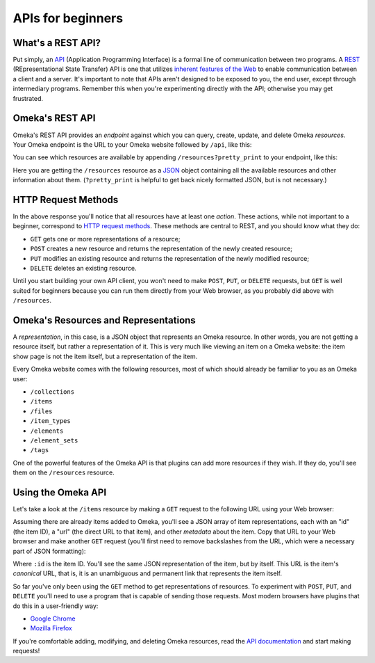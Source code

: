 ##################
APIs for beginners
##################

What's a REST API?
~~~~~~~~~~~~~~~~~~

Put simply, an `API <http://en.wikipedia.org/wiki/Api>`__ (Application
Programming Interface) is a formal line of communication between two
programs. A
`REST <http://en.wikipedia.org/wiki/Representational_state_transfer>`__
(REpresentational State Transfer) API is one that utilizes `inherent
features of the
Web <http://en.wikipedia.org/wiki/Hypertext_Transfer_Protocol>`__ to
enable communication between a client and a server. It's important to
note that APIs aren't designed to be exposed to you, the end user,
except through intermediary programs. Remember this when you're
experimenting directly with the API; otherwise you may get frustrated.

Omeka's REST API
~~~~~~~~~~~~~~~~

Omeka's REST API provides an *endpoint* against which you can query,
create, update, and delete Omeka *resources*. Your Omeka endpoint is the
URL to your Omeka website followed by ``/api``, like this:

.. raw:: html

   <pre>http://yourdomain.com/api</pre>

You can see which resources are available by appending
``/resources?pretty_print`` to your endpoint, like this:

.. raw:: html

   <pre>http://yourdomain.com/api/resources?pretty_print</pre>

Here you are getting the ``/resources`` resource as a
`JSON <http://en.wikipedia.org/wiki/JSON>`__ object containing all the
available resources and other information about them. (``?pretty_print``
is helpful to get back nicely formatted JSON, but is not necessary.)

HTTP Request Methods
~~~~~~~~~~~~~~~~~~~~

In the above response you'll notice that all resources have at least one
*action*. These actions, while not important to a beginner, correspond
to `HTTP request
methods <http://en.wikipedia.org/wiki/Hypertext_Transfer_Protocol#Request_methods>`__.
These methods are central to REST, and you should know what they do:

-  ``GET`` gets one or more representations of a resource;
-  ``POST`` creates a new resource and returns the representation of the
   newly created resource;
-  ``PUT`` modifies an existing resource and returns the representation
   of the newly modified resource;
-  ``DELETE`` deletes an existing resource.

Until you start building your own API client, you won't need to make
``POST``, ``PUT``, or ``DELETE`` requests, but ``GET`` is well suited
for beginners because you can run them directly from your Web browser,
as you probably did above with ``/resources``.

Omeka's Resources and Representations
~~~~~~~~~~~~~~~~~~~~~~~~~~~~~~~~~~~~~

A *representation*, in this case, is a JSON object that represents an
Omeka resource. In other words, you are not getting a resource itself,
but rather a representation of it. This is very much like viewing an
item on a Omeka website: the item show page is not the item itself, but
a representation of the item.

Every Omeka website comes with the following resources, most of which
should already be familiar to you as an Omeka user:

-  ``/collections``
-  ``/items``
-  ``/files``
-  ``/item_types``
-  ``/elements``
-  ``/element_sets``
-  ``/tags``

One of the powerful features of the Omeka API is that plugins can add
more resources if they wish. If they do, you'll see them on the
``/resources`` resource.

Using the Omeka API
~~~~~~~~~~~~~~~~~~~

Let's take a look at the ``/items`` resource by making a ``GET`` request
to the following URL using your Web browser:

.. raw:: html

   <pre>http://yourdomain.com/api/items</pre>

Assuming there are already items added to Omeka, you'll see a JSON array
of item representations, each with an "id" (the item ID), a "url" (the
direct URL to that item), and other *metadata* about the item. Copy that
URL to your Web browser and make another ``GET`` request (you'll first
need to remove backslashes from the URL, which were a necessary part of
JSON formatting):

.. raw:: html

   <pre>http://yourdomain.com/api/items/:id</pre>

Where ``:id`` is the item ID. You'll see the same JSON representation of
the item, but by itself. This URL is the item's *canonical* URL, that
is, it is an unambiguous and permanent link that represents the item
itself.

So far you've only been using the ``GET`` method to get representations
of resources. To experiment with ``POST``, ``PUT``, and ``DELETE``
you'll need to use a program that is capable of sending those requests.
Most modern browsers have plugins that do this in a user-friendly way:

-  `Google
   Chrome <https://chrome.google.com/webstore/detail/postman-rest-client/fdmmgilgnpjigdojojpjoooidkmcomcm?hl=en>`__
-  `Mozilla
   Firefox <https://addons.mozilla.org/en-us/firefox/addon/restclient/>`__

If you're comfortable adding, modifying, and deleting Omeka resources,
read the `API documentation <https://github.com/omeka/Omeka/wiki/API>`__
and start making requests!
